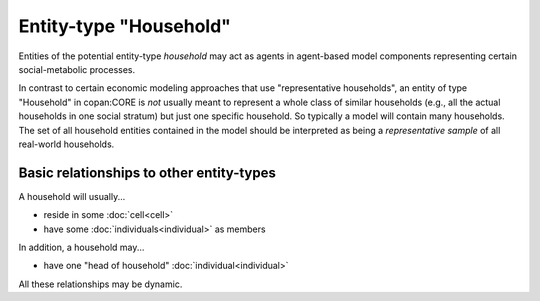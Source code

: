 Entity-type "Household"
=======================

Entities of the potential entity-type *household* 
may act as agents in agent-based model components representing certain social-metabolic processes.

In contrast to certain economic modeling approaches that use "representative households",
an entity of type "Household" in copan\:CORE is *not* usually meant to represent a whole class of similar households 
(e.g., all the actual households in one social stratum)
but just one specific household.
So typically a model will contain many households.
The set of all household entities contained in the model should be interpreted as being a *representative sample* of all real-world households.

Basic relationships to other entity-types
-----------------------------------------

A household will usually...

-  reside in some :doc:`cell<cell>`

-  have some :doc:`individuals<individual>` as members

In addition, a household may...

-  have one "head of household" :doc:`individual<individual>`

All these relationships may be dynamic.

